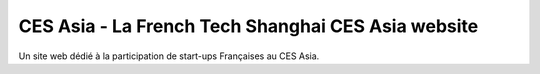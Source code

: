 ###################################################
CES Asia - La French Tech Shanghai CES Asia website
###################################################

Un site web dédié à la participation de start-ups Françaises au CES Asia.
